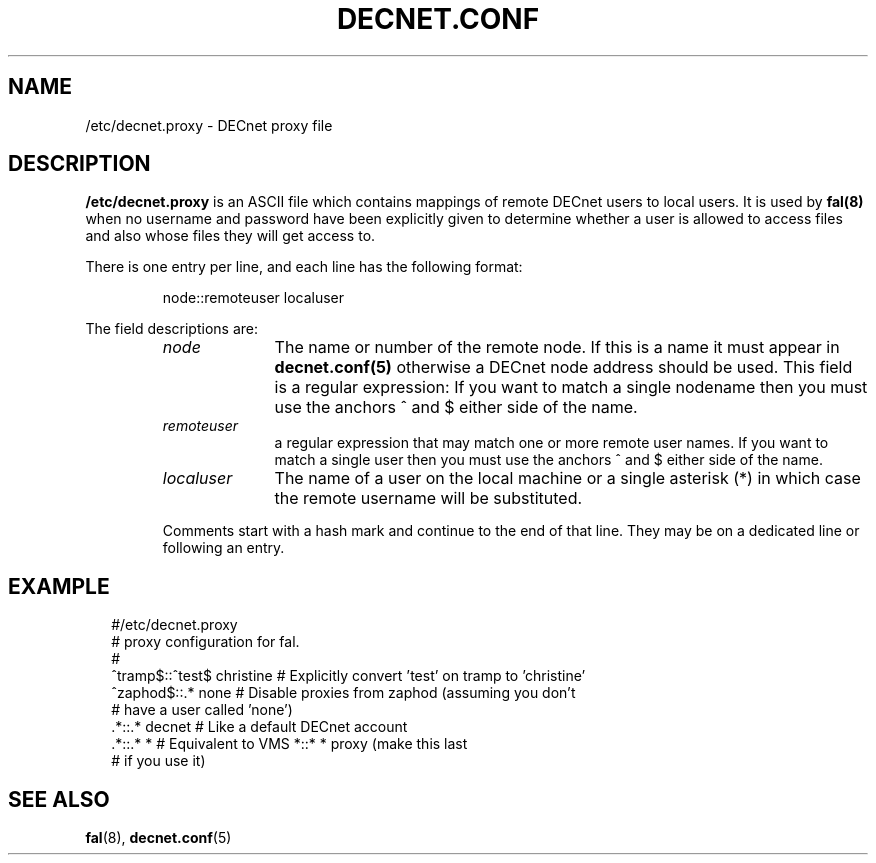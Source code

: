 .TH DECNET.CONF 5 "8 August 2002"  "DECnet for Linux"
.SH NAME
/etc/decnet.proxy \- DECnet proxy file
.SH DESCRIPTION
.B /etc/decnet.proxy
is an ASCII file which contains mappings of remote DECnet users to local
users. It is used by
.B fal(8)
when no username and password have been
explicitly given to determine whether a user is allowed to access files and
also whose files they will get access to.
.PP
There is one entry per line, and each line has the following format:
.sp
.RS
node::remoteuser localuser
.RE
.sp
The field descriptions are:
.sp
.RS
.TP 1.0in
.I node
The name or number of the remote node. If this is a name it must appear in
.B decnet.conf(5)
otherwise a DECnet node address should be used. This field is a regular expression:
If you want to match a single nodename then you must use the anchors ^ and $ either side
of the name.
.TP
.I remoteuser
a regular expression that may match one or more remote user names. If you want
to match a single user then you must use the anchors ^ and $ either side of
the name.
.TP
.I localuser
The name of a user on the local machine or a single asterisk (*) in which case
the remote username will be substituted.
.BR
.PP
Comments start with a hash mark and continue to the end of that line. They may
be on a dedicated line or following an entry.

.SH EXAMPLE
.nf
.ft CW
.in +2n
 #/etc/decnet.proxy
 # proxy configuration for fal.
 #
 ^tramp$::^test$ christine  # Explicitly convert 'test' on tramp to 'christine'
 ^zaphod$::.*    none     # Disable proxies from zaphod (assuming you don't
                          #   have a user called 'none')
 .*::.* decnet            # Like a default DECnet account
 .*::.* *                 # Equivalent to VMS *::* * proxy (make this last
                          #   if you use it)
.br
.SH SEE ALSO
.BR fal "(8), " decnet.conf "(5)"
